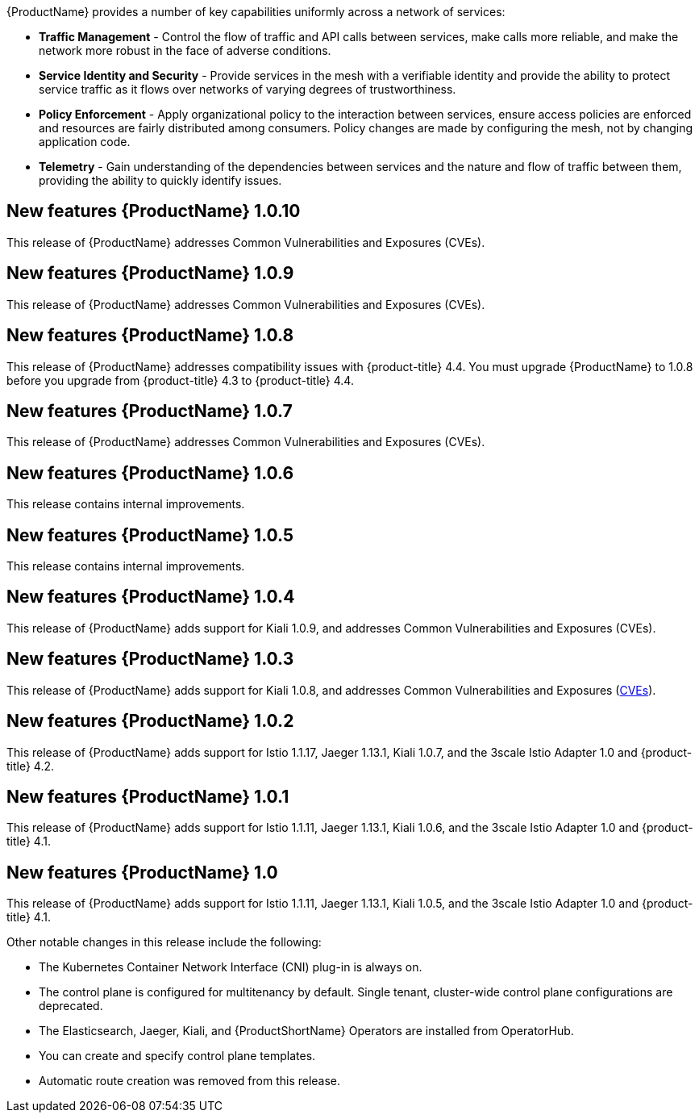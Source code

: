 ////
Module included in the following assemblies:
- servicemesh-release-notes.adoc
////

[id="ossm-rn-new-features_{context}"]

////
Feature – Describe the new functionality available to the customer.  For enhancements, try to describe as specifically as possible where the customer will see changes.
Reason – If known, include why has the enhancement been implemented (use case, performance, technology, etc.).   For example, showcases integration of X with Y, demonstrates Z API feature, includes latest framework bug fixes.  There may not have been a 'problem' previously, but system behaviour may have changed.
Result – If changed, describe the current user experience
////
{ProductName} provides a number of key capabilities uniformly across a network of services:

* *Traffic Management* - Control the flow of traffic and API calls between services, make calls more reliable, and make the network more robust in the face of adverse conditions.
* *Service Identity and Security* - Provide services in the mesh with a verifiable identity and provide the ability to protect service traffic as it flows over networks of varying degrees of trustworthiness.
* *Policy Enforcement* - Apply organizational policy to the interaction between services, ensure access policies are enforced and resources are fairly distributed among consumers. Policy changes are made by configuring the mesh, not by changing application code.
* *Telemetry* -  Gain understanding of the dependencies between services and the nature and flow of traffic between them, providing the ability to quickly identify issues.

== New features {ProductName} 1.0.10

This release of {ProductName} addresses Common Vulnerabilities and Exposures (CVEs).

== New features {ProductName} 1.0.9

This release of {ProductName} addresses Common Vulnerabilities and Exposures (CVEs).

== New features {ProductName} 1.0.8

This release of {ProductName} addresses compatibility issues with {product-title} 4.4. You must upgrade {ProductName} to 1.0.8 before you upgrade from {product-title} 4.3 to {product-title} 4.4.

== New features {ProductName} 1.0.7

This release of {ProductName} addresses Common Vulnerabilities and Exposures (CVEs).

== New features {ProductName} 1.0.6

This release contains internal improvements.

== New features {ProductName} 1.0.5

This release contains internal improvements.

== New features {ProductName} 1.0.4

This release of {ProductName} adds support for Kiali 1.0.9, and addresses Common Vulnerabilities and Exposures (CVEs).

== New features {ProductName} 1.0.3

This release of {ProductName} adds support for Kiali 1.0.8, and addresses Common Vulnerabilities and Exposures (link:https://access.redhat.com/errata/RHSA-2019:4222[CVEs]).

== New features {ProductName} 1.0.2

This release of {ProductName} adds support for Istio 1.1.17, Jaeger 1.13.1, Kiali 1.0.7, and the 3scale Istio Adapter 1.0 and {product-title} 4.2.

== New features {ProductName} 1.0.1

This release of {ProductName} adds support for Istio 1.1.11, Jaeger 1.13.1, Kiali 1.0.6, and the 3scale Istio Adapter 1.0 and {product-title} 4.1.

== New features {ProductName} 1.0

This release of {ProductName} adds support for Istio 1.1.11, Jaeger 1.13.1, Kiali 1.0.5, and the 3scale Istio Adapter 1.0 and {product-title} 4.1.

Other notable changes in this release include the following:

* The Kubernetes Container Network Interface (CNI) plug-in is always on.
* The control plane is configured for multitenancy by default. Single tenant, cluster-wide control plane configurations are deprecated.
* The Elasticsearch, Jaeger, Kiali, and {ProductShortName} Operators are installed from OperatorHub.
* You can create and specify control plane templates.
* Automatic route creation was removed from this release.
